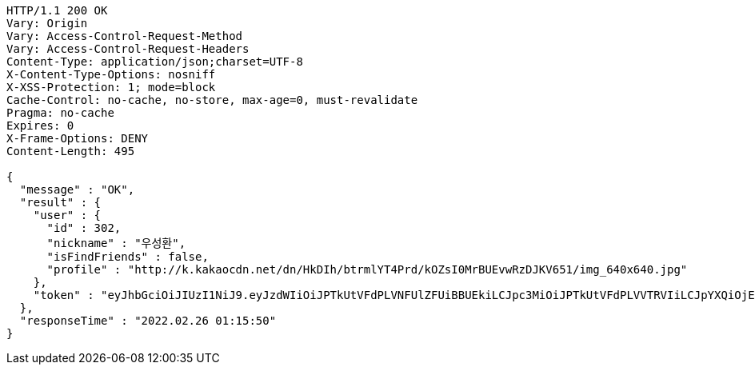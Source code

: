 [source,http,options="nowrap"]
----
HTTP/1.1 200 OK
Vary: Origin
Vary: Access-Control-Request-Method
Vary: Access-Control-Request-Headers
Content-Type: application/json;charset=UTF-8
X-Content-Type-Options: nosniff
X-XSS-Protection: 1; mode=block
Cache-Control: no-cache, no-store, max-age=0, must-revalidate
Pragma: no-cache
Expires: 0
X-Frame-Options: DENY
Content-Length: 495

{
  "message" : "OK",
  "result" : {
    "user" : {
      "id" : 302,
      "nickname" : "우성환",
      "isFindFriends" : false,
      "profile" : "http://k.kakaocdn.net/dn/HkDIh/btrmlYT4Prd/kOZsI0MrBUEvwRzDJKV651/img_640x640.jpg"
    },
    "token" : "eyJhbGciOiJIUzI1NiJ9.eyJzdWIiOiJPTkUtVFdPLVNFUlZFUiBBUEkiLCJpc3MiOiJPTkUtVFdPLVVTRVIiLCJpYXQiOjE2NDU4MDU3NTAsImV4cCI6MTY0ODY4NTc1MCwic2VxIjozMDJ9.adY4fgWjzcLTz5DZUCJLLywlP9Xc3c6a8a_Bht7luAQ"
  },
  "responseTime" : "2022.02.26 01:15:50"
}
----